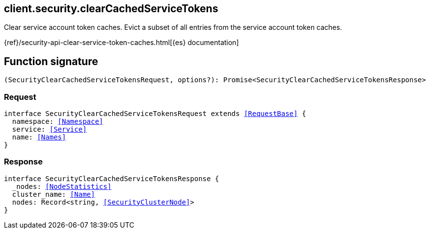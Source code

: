 [[reference-security-clear_cached_service_tokens]]

////////
===========================================================================================================================
||                                                                                                                       ||
||                                                                                                                       ||
||                                                                                                                       ||
||        ██████╗ ███████╗ █████╗ ██████╗ ███╗   ███╗███████╗                                                            ||
||        ██╔══██╗██╔════╝██╔══██╗██╔══██╗████╗ ████║██╔════╝                                                            ||
||        ██████╔╝█████╗  ███████║██║  ██║██╔████╔██║█████╗                                                              ||
||        ██╔══██╗██╔══╝  ██╔══██║██║  ██║██║╚██╔╝██║██╔══╝                                                              ||
||        ██║  ██║███████╗██║  ██║██████╔╝██║ ╚═╝ ██║███████╗                                                            ||
||        ╚═╝  ╚═╝╚══════╝╚═╝  ╚═╝╚═════╝ ╚═╝     ╚═╝╚══════╝                                                            ||
||                                                                                                                       ||
||                                                                                                                       ||
||    This file is autogenerated, DO NOT send pull requests that changes this file directly.                             ||
||    You should update the script that does the generation, which can be found in:                                      ||
||    https://github.com/elastic/elastic-client-generator-js                                                             ||
||                                                                                                                       ||
||    You can run the script with the following command:                                                                 ||
||       npm run elasticsearch -- --version <version>                                                                    ||
||                                                                                                                       ||
||                                                                                                                       ||
||                                                                                                                       ||
===========================================================================================================================
////////
++++
<style>
.lang-ts a.xref {
  text-decoration: underline !important;
}
</style>
++++

[[client.security.clearCachedServiceTokens]]
== client.security.clearCachedServiceTokens

Clear service account token caches. Evict a subset of all entries from the service account token caches.

{ref}/security-api-clear-service-token-caches.html[{es} documentation]
[discrete]
== Function signature

[source,ts]
----
(SecurityClearCachedServiceTokensRequest, options?): Promise<SecurityClearCachedServiceTokensResponse>
----

[discrete]
=== Request

[source,ts,subs=+macros]
----
interface SecurityClearCachedServiceTokensRequest extends <<RequestBase>> {
  namespace: <<Namespace>>
  service: <<Service>>
  name: <<Names>>
}

----

[discrete]
=== Response

[source,ts,subs=+macros]
----
interface SecurityClearCachedServiceTokensResponse {
  _nodes: <<NodeStatistics>>
  cluster_name: <<Name>>
  nodes: Record<string, <<SecurityClusterNode>>>
}

----

